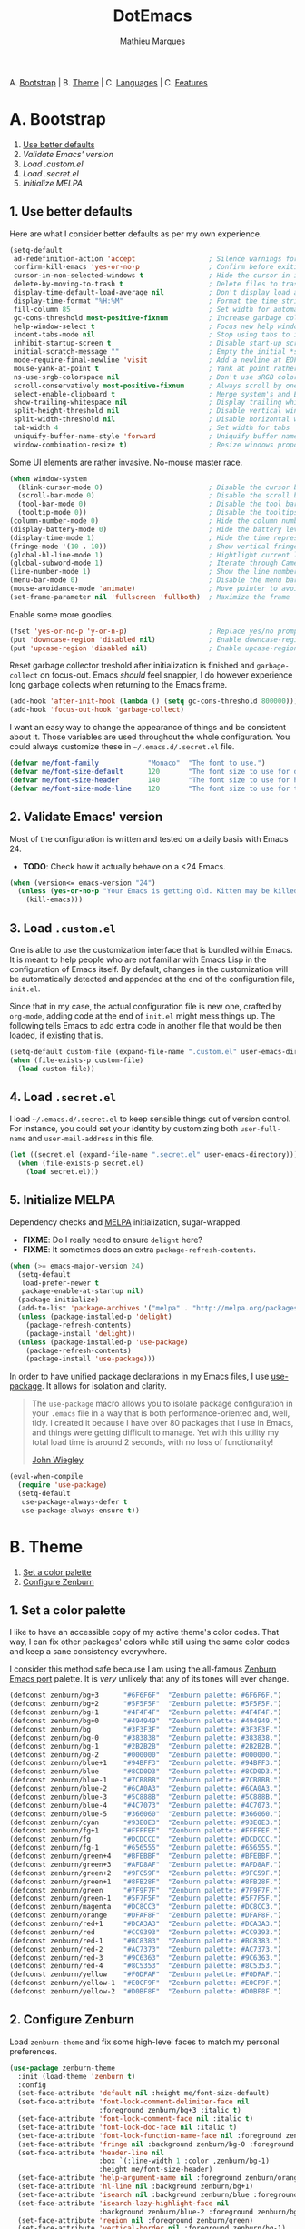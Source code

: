 #+TITLE: DotEmacs
#+AUTHOR: Mathieu Marques

A. [[#a-bootstrap][Bootstrap]] |
B. [[#b-theme][Theme]] |
C. [[#c-languages][Languages]] |
C. [[#d-features][Features]]

* A. Bootstrap

1. [[#1-use-better-defaults][Use better defaults]]
2. [[2#-validate-emacs-version][Validate Emacs' version]]
3. [[3#-load-customel][Load .custom.el]]
4. [[4#-load-secretel][Load .secret.el]]
5. [[5#-initialize-melpa][Initialize MELPA]]

** 1. Use better defaults

Here are what I consider better defaults as per my own experience.

#+BEGIN_SRC emacs-lisp
(setq-default
 ad-redefinition-action 'accept                  ; Silence warnings for redefinition
 confirm-kill-emacs 'yes-or-no-p                 ; Confirm before exiting Emacs
 cursor-in-non-selected-windows t                ; Hide the cursor in inactive windows
 delete-by-moving-to-trash t                     ; Delete files to trash
 display-time-default-load-average nil           ; Don't display load average
 display-time-format "%H:%M"                     ; Format the time string
 fill-column 85                                  ; Set width for automatic line breaking
 gc-cons-threshold most-positive-fixnum          ; Increase garbage collector treshold
 help-window-select t                            ; Focus new help windows when opened
 indent-tabs-mode nil                            ; Stop using tabs to indent
 inhibit-startup-screen t                        ; Disable start-up screen
 initial-scratch-message ""                      ; Empty the initial *scratch* buffer
 mode-require-final-newline 'visit               ; Add a newline at EOF on visit
 mouse-yank-at-point t                           ; Yank at point rather than cursor
 ns-use-srgb-colorspace nil                      ; Don't use sRGB colors
 scroll-conservatively most-positive-fixnum      ; Always scroll by one line
 select-enable-clipboard t                       ; Merge system's and Emacs' clipboard
 show-trailing-whitespace nil                    ; Display trailing whitespaces
 split-height-threshold nil                      ; Disable vertical window splitting
 split-width-threshold nil                       ; Disable horizontal window splitting
 tab-width 4                                     ; Set width for tabs
 uniquify-buffer-name-style 'forward             ; Uniquify buffer names
 window-combination-resize t)                    ; Resize windows proportionally
#+END_SRC

Some UI elements are rather invasive. No-mouse master race.

#+BEGIN_SRC emacs-lisp
(when window-system
  (blink-cursor-mode 0)                          ; Disable the cursor blinking
  (scroll-bar-mode 0)                            ; Disable the scroll bar
  (tool-bar-mode 0)                              ; Disable the tool bar
  (tooltip-mode 0))                              ; Disable the tooltips
(column-number-mode 0)                           ; Hide the column number
(display-battery-mode 0)                         ; Hide the battery level
(display-time-mode 1)                            ; Hide the time representation
(fringe-mode '(10 . 10))                         ; Show vertical fringes
(global-hl-line-mode 1)                          ; Hightlight current line
(global-subword-mode 1)                          ; Iterate through CamelCase words
(line-number-mode 1)                             ; Show the line number
(menu-bar-mode 0)                                ; Disable the menu bar
(mouse-avoidance-mode 'animate)                  ; Move pointer to avoid collision with point
(set-frame-parameter nil 'fullscreen 'fullboth)  ; Maximize the frame
#+END_SRC

Enable some more goodies.

#+BEGIN_SRC emacs-lisp
(fset 'yes-or-no-p 'y-or-n-p)                    ; Replace yes/no prompts with y/n
(put 'downcase-region 'disabled nil)             ; Enable downcase-region
(put 'upcase-region 'disabled nil)               ; Enable upcase-region
#+END_SRC

Reset garbage collector treshold after initialization is finished and
=garbage-collect= on focus-out. Emacs /should/ feel snappier, I do however
experience long garbage collects when returning to the Emacs frame.

#+BEGIN_SRC emacs-lisp
(add-hook 'after-init-hook (lambda () (setq gc-cons-threshold 800000)))
(add-hook 'focus-out-hook 'garbage-collect)
#+END_SRC

I want an easy way to change the appearance of things and be consistent about
it. Those variables are used throughout the whole configuration. You could always
customize these in =~/.emacs.d/.secret.el= file.

#+BEGIN_SRC emacs-lisp
(defvar me/font-family            "Monaco"  "The font to use.")
(defvar me/font-size-default      120       "The font size to use for default text.")
(defvar me/font-size-header       140       "The font size to use for headers.")
(defvar me/font-size-mode-line    120       "The font size to use for the mode line.")
#+END_SRC

** 2. Validate Emacs' version

Most of the configuration is written and tested on a daily basis with Emacs 24.

- *TODO*: Check how it actually behave on a <24 Emacs.

#+BEGIN_SRC emacs-lisp
(when (version<= emacs-version "24")
  (unless (yes-or-no-p "Your Emacs is getting old. Kitten may be killed, continue? ")
    (kill-emacs)))
#+END_SRC

** 3. Load =.custom.el=

One is able to use the customization interface that is bundled within Emacs. It is
meant to help people who are not familiar with Emacs Lisp in the configuration of
Emacs itself. By default, changes in the customization will be automatically detected
and appended at the end of the configuration file, =init.el=.

Since that in my case, the actual configuration file is new one, crafted by
=org-mode=, adding code at the end of =init.el= might mess things up. The following
tells Emacs to add extra code in another file that would be then loaded, if existing
that is.

#+BEGIN_SRC emacs-lisp
(setq-default custom-file (expand-file-name ".custom.el" user-emacs-directory))
(when (file-exists-p custom-file)
  (load custom-file))
#+END_SRC

** 4. Load =.secret.el=

I load =~/.emacs.d/.secret.el= to keep sensible things out of version control. For
instance, you could set your identity by customizing both =user-full-name= and
=user-mail-address= in this file.

#+BEGIN_SRC emacs-lisp
(let ((secret.el (expand-file-name ".secret.el" user-emacs-directory)))
  (when (file-exists-p secret.el)
    (load secret.el)))
#+END_SRC

** 5. Initialize MELPA

Dependency checks and [[https://melpa.org][MELPA]] initialization, sugar-wrapped.

- *FIXME*: Do I really need to ensure =delight= here?
- *FIXME*: It sometimes does an extra =package-refresh-contents=.

#+BEGIN_SRC emacs-lisp
(when (>= emacs-major-version 24)
  (setq-default
   load-prefer-newer t
   package-enable-at-startup nil)
  (package-initialize)
  (add-to-list 'package-archives '("melpa" . "http://melpa.org/packages/") t)
  (unless (package-installed-p 'delight)
    (package-refresh-contents)
    (package-install 'delight))
  (unless (package-installed-p 'use-package)
    (package-refresh-contents)
    (package-install 'use-package)))
#+END_SRC

In order to have unified package declarations in my Emacs files, I use
[[https://github.com/jwiegley/use-package][use-package]]. It allows for isolation and
clarity.

#+BEGIN_QUOTE
The =use-package= macro allows you to isolate package configuration in your =.emacs=
file in a way that is both performance-oriented and, well, tidy. I created it because
I have over 80 packages that I use in Emacs, and things were getting difficult to
manage. Yet with this utility my total load time is around 2 seconds, with no loss of
functionality!

[[https://github.com/jwiegley/use-package][John Wiegley]]
#+END_QUOTE

#+BEGIN_SRC emacs-lisp
(eval-when-compile
  (require 'use-package)
  (setq-default
   use-package-always-defer t
   use-package-always-ensure t))
#+END_SRC

* B. Theme

1. [[#1-set-a-color-palette][Set a color palette]]
2. [[#2-configure-zenburn][Configure Zenburn]]

** 1. Set a color palette

I like to have an accessible copy of my active theme's color codes. That way, I can
fix other packages' colors while still using the same color codes and keep a sane
consistency everywhere.

I consider this method safe because I am using the all-famous
[[https://github.com/bbatsov/zenburn-emacs][Zenburn Emacs port]] palette. It is
/very/ unlikely that any of its tones will ever change.

#+BEGIN_SRC emacs-lisp
(defconst zenburn/bg+3      "#6F6F6F"  "Zenburn palette: #6F6F6F.")
(defconst zenburn/bg+2      "#5F5F5F"  "Zenburn palette: #5F5F5F.")
(defconst zenburn/bg+1      "#4F4F4F"  "Zenburn palette: #4F4F4F.")
(defconst zenburn/bg+0      "#494949"  "Zenburn palette: #494949.")
(defconst zenburn/bg        "#3F3F3F"  "Zenburn palette: #3F3F3F.")
(defconst zenburn/bg-0      "#383838"  "Zenburn palette: #383838.")
(defconst zenburn/bg-1      "#2B2B2B"  "Zenburn palette: #2B2B2B.")
(defconst zenburn/bg-2      "#000000"  "Zenburn palette: #000000.")
(defconst zenburn/blue+1    "#94BFF3"  "Zenburn palette: #94BFF3.")
(defconst zenburn/blue      "#8CD0D3"  "Zenburn palette: #8CD0D3.")
(defconst zenburn/blue-1    "#7CB8BB"  "Zenburn palette: #7CB8BB.")
(defconst zenburn/blue-2    "#6CA0A3"  "Zenburn palette: #6CA0A3.")
(defconst zenburn/blue-3    "#5C888B"  "Zenburn palette: #5C888B.")
(defconst zenburn/blue-4    "#4C7073"  "Zenburn palette: #4C7073.")
(defconst zenburn/blue-5    "#366060"  "Zenburn palette: #366060.")
(defconst zenburn/cyan      "#93E0E3"  "Zenburn palette: #93E0E3.")
(defconst zenburn/fg+1      "#FFFFEF"  "Zenburn palette: #FFFFEF.")
(defconst zenburn/fg        "#DCDCCC"  "Zenburn palette: #DCDCCC.")
(defconst zenburn/fg-1      "#656555"  "Zenburn palette: #656555.")
(defconst zenburn/green+4   "#BFEBBF"  "Zenburn palette: #BFEBBF.")
(defconst zenburn/green+3   "#AFD8AF"  "Zenburn palette: #AFD8AF.")
(defconst zenburn/green+2   "#9FC59F"  "Zenburn palette: #9FC59F.")
(defconst zenburn/green+1   "#8FB28F"  "Zenburn palette: #8FB28F.")
(defconst zenburn/green     "#7F9F7F"  "Zenburn palette: #7F9F7F.")
(defconst zenburn/green-1   "#5F7F5F"  "Zenburn palette: #5F7F5F.")
(defconst zenburn/magenta   "#DC8CC3"  "Zenburn palette: #DC8CC3.")
(defconst zenburn/orange    "#DFAF8F"  "Zenburn palette: #DFAF8F.")
(defconst zenburn/red+1     "#DCA3A3"  "Zenburn palette: #DCA3A3.")
(defconst zenburn/red       "#CC9393"  "Zenburn palette: #CC9393.")
(defconst zenburn/red-1     "#BC8383"  "Zenburn palette: #BC8383.")
(defconst zenburn/red-2     "#AC7373"  "Zenburn palette: #AC7373.")
(defconst zenburn/red-3     "#9C6363"  "Zenburn palette: #9C6363.")
(defconst zenburn/red-4     "#8C5353"  "Zenburn palette: #8C5353.")
(defconst zenburn/yellow    "#F0DFAF"  "Zenburn palette: #F0DFAF.")
(defconst zenburn/yellow-1  "#E0CF9F"  "Zenburn palette: #E0CF9F.")
(defconst zenburn/yellow-2  "#D0BF8F"  "Zenburn palette: #D0BF8F.")
#+END_SRC

** 2. Configure Zenburn

Load =zenburn-theme= and fix some high-level faces to match my personal preferences.

#+BEGIN_SRC emacs-lisp
(use-package zenburn-theme
  :init (load-theme 'zenburn t)
  :config
  (set-face-attribute 'default nil :height me/font-size-default)
  (set-face-attribute 'font-lock-comment-delimiter-face nil
                      :foreground zenburn/bg+3 :italic t)
  (set-face-attribute 'font-lock-comment-face nil :italic t)
  (set-face-attribute 'font-lock-doc-face nil :italic t)
  (set-face-attribute 'font-lock-function-name-face nil :foreground zenburn/blue)
  (set-face-attribute 'fringe nil :background zenburn/bg-0 :foreground zenburn/bg+3)
  (set-face-attribute 'header-line nil
                      :box `(:line-width 1 :color ,zenburn/bg-1)
                      :height me/font-size-header)
  (set-face-attribute 'help-argument-name nil :foreground zenburn/orange)
  (set-face-attribute 'hl-line nil :background zenburn/bg+1)
  (set-face-attribute 'isearch nil :background zenburn/blue :foreground zenburn/bg)
  (set-face-attribute 'isearch-lazy-highlight-face nil
                      :background zenburn/blue-2 :foreground zenburn/bg)
  (set-face-attribute 'region nil :foreground zenburn/green)
  (set-face-attribute 'vertical-border nil :foreground zenburn/bg-1)
  (when (member me/font-family (font-family-list))
    (set-face-attribute 'default nil :font me/font-family)))
#+END_SRC

* C. Languages

1. [[#1-css][CSS]]
2. [[#2-docker][Docker]]
3. [[#3-html][HTML]]
4. [[#4-javascript][JavaScript]]
5. [[#5-lisp][Lisp]]
6. [[#6-markdown][Markdown]]
7. [[#7-org][Org]]
8. [[#8-python][Python]]
9. [[#9-yaml][YAML]]

#+BEGIN_QUOTE
As pedantic as I like to be, some packages have a =use-package= clause for nothing
but the customization of its lighter.
#+END_QUOTE

- *TODO*: Add a list of all custom shortcuts.
- *TODO*: Replace all old defadvice's.

** 1. CSS

#+BEGIN_SRC emacs-lisp
(use-package css-mode
  :delight css-mode "CSS"
  :config (setq-default css-indent-offset 2))

(use-package scss-mode
  :delight scss-mode "SCSS"
  :mode ("\\.css\\'" "\\.sass\\'" "\\.scss\\'")
  :init
  (add-hook 'scss-mode-hook
            (lambda ()
              (setq-local comment-end "")
              (setq-local comment-start "//")))
  :config (setq-default scss-compile-at-save nil))
#+END_SRC

** 2. Docker

#+BEGIN_SRC emacs-lisp
(use-package dockerfile-mode
  :delight dockerfile-mode "Dockerfile"
  :mode "Dockerfile\\'")
#+END_SRC

** 3. HTML

HTML mode is defined in =sgml-mode.el=.

#+BEGIN_SRC emacs-lisp
(use-package sgml-mode
  :ensure nil
  :delight html-mode "HTML"
  :config (setq-default sgml-basic-offset 2))
#+END_SRC

** 4. JavaScript

Tern is a code-analysis engine for JavaScript. I use it to check syntax and grammar
in my JavaScript code. With an auto-complete frontend, it can also provide candidates
for variables and properties.

- *FIXME*: Indent level is broken
           (https://github.com/joshwnj/json-mode/issues/32).

#+BEGIN_SRC emacs-lisp
(use-package js
  :delight js-mode "JavaScript"
  :config (setq-default js-indent-level 2))

(use-package json-mode
  :delight json-mode "JSON"
  :mode ("\\.jshintrc\\'" "\\.json\\'")
  :config
  (add-hook 'json-mode-hook (lambda () (setq-local js-indent-level 2))))

(use-package tern
  :config (add-hook 'js-mode-hook 'tern-mode))
#+END_SRC

** 5. Lisp

#+BEGIN_SRC emacs-lisp
(use-package lisp-mode
  :ensure nil
  :delight lisp-mode "Lisp"
  :config
  (delight
   '((emacs-lisp-mode "Emacs Lisp")
     (lisp-interaction-mode "Lisp Interaction"))))
#+END_SRC

** 6. Markdown

#+BEGIN_SRC emacs-lisp
(use-package markdown-mode
  :delight markdown-mode "Markdown"
  :mode
  ("INSTALL\\'"
   "CONTRIBUTORS\\'"
   "LICENSE\\'"
   "README\\'"
   "\\.markdown\\'"
   "\\.md\\'")
  :init (add-hook 'markdown-mode-hook 'turn-on-auto-fill)
  :config
  (unbind-key "M-<down>" markdown-mode-map)
  (unbind-key "M-<up>" markdown-mode-map)
  (setq-default markdown-asymmetric-header t))
#+END_SRC

** 7. Org

This very file is organized with =org-mode=. I am definitely not a power user of Org,
but I'm getting there. :-)

#+BEGIN_QUOTE
Org mode is for keeping notes, maintaining TODO lists, planning projects, and
authoring documents with a fast and effective plain-text system.

[[http://orgmode.org/][Carsten Dominik]]
#+END_QUOTE

- *FIXME*: Fix =hl-line= in source blocks.
- *TODO*: Enable whitespace-mode in edit mode.

#+BEGIN_SRC emacs-lisp
(use-package org
  :delight org-mode "Org"

  :bind (:map org-mode-map ("<M-return>" . org-insert-heading-after-current))

  :init (add-hook 'org-mode-hook 'turn-on-auto-fill)

  :config
  (setq-default
   org-descriptive-links nil
   org-edit-src-content-indentation 0
   org-src-fontify-natively t
   org-src-window-setup 'current-window
   org-support-shift-select 'always
   org-startup-folded nil
   org-startup-truncated nil)
  (set-face-attribute 'org-block-background nil :background zenburn/bg+0)
  (set-face-attribute 'org-block-begin-line nil :background 'unspecified)
  (set-face-attribute 'org-block-end-line nil :background 'unspecified)
  (unbind-key "C-a" org-mode-map)
  (unbind-key "C-c C-w" org-mode-map)
  (unbind-key "C-e" org-mode-map)
  (unbind-key "<C-return>" org-mode-map)
  (unbind-key "<C-S-down>" org-mode-map)
  (unbind-key "<C-S-up>" org-mode-map))
#+END_SRC

** 8. Python

#+BEGIN_SRC emacs-lisp
(use-package python
  :delight python-mode "Python"
  :config
  (setq-default
   python-shell-interpreter "ipython"
   python-shell-interpreter-args "--colors=Linux --profile=default"
   python-shell-prompt-output-regexp "Out\\[[0-9]+\\]: "
   python-shell-prompt-regexp "In \\[[0-9]+\\]: "
   python-shell-completion-setup-code
   "from IPython.core.completerlib import module_completion"
   python-shell-completion-module-string-code
   "';'.join(module_completion('''%s'''))\n"
   python-shell-completion-string-code
   "';'.join(get_ipython().Completer.all_completions('''%s'''))\n"))

(use-package pip-requirements
  :delight pip-requirements-mode "PyPA Requirements"
  :config
  (add-hook 'pip-requirements-mode-hook
            (lambda () (setq-local completion-ignore-case t))))
#+END_SRC

** 9. YAML

#+BEGIN_SRC emacs-lisp
(use-package yaml-mode
  :delight yaml-mode "YAML"
  :mode "\\.yml\\'")
#+END_SRC

* D. Features

1. [[#1-auto-completion][Auto-Completion]]
2. [[#2-comments][Comments]]
3. [[#3-customization-menus][Customization Menus]]
4. [[#4-diff][Diff]]
5. [[#5-dired][Dired]]
6. [[#6-expand][Expand]]
7. [[#7-exwm][EXWM]]
8. [[#8-git][Git]]
9. [[#9-helm][Helm]]
10. [[#10-helm-plugins][Helm Plugins]]
11. [[#11-hydra][Hydra]]
12. [[#12-linters][Linters]]
13. [[#13-mode-line][Mode-Line]]
14. [[#14-navigation][Navigation]]
15. [[#15-os-related][OS-Related]]
16. [[#16-parentheses][Parentheses]]
17. [[#17-point][Point]]
18. [[#18-projectile][Projectile]]
19. [[#19-quality-of-life][Quality of Life]]
20. [[#20-slack][Slack]]
21. [[#21-whitespaces][Whitespaces]]
22. [[#22-web-browsing][Web Browsing]]
23. [[#23-windows][Windows]]

** 1. Auto-Completion

Auto-completion at point. Display a small pop-in containing the candidates.

#+BEGIN_QUOTE
Company is a text completion framework for Emacs. The name stands for "complete
anything". It uses pluggable back-ends and front-ends to retrieve and display
completion candidates.

[[http://company-mode.github.io/][Dmitry Gutov]]
#+END_QUOTE

#+BEGIN_SRC emacs-lisp
(use-package company
  :init (global-company-mode)
  :config
  (setq-default
   company-idle-delay .2
   company-minimum-prefix-length 1
   company-tooltip-align-annotations t))

(use-package company-dabbrev
  :ensure nil
  :config (setq-default company-dabbrev-downcase nil))

(use-package company-tern
  :init (add-to-list 'company-backends 'company-tern)
  :config
  (setq-default
   company-tern-meta-as-single-line t
   company-tern-property-marker " *"))
#+END_SRC

** 2. Comments

#+BEGIN_SRC emacs-lisp
(use-package newcomment
  :ensure nil
  :bind ("<M-return>" . comment-indent-new-line)
  :config
  (setq-default
   comment-auto-fill-only-comments t
   comment-multi-line t))
#+END_SRC

** 3. Customization Menus

This merely changes face attributes. It also /Zenburn/ customization buffers a little
more.

- *TODO*: Open a pull request over
  [[https://github.com/bbatsov/zenburn-emacs][zenburn-emacs]].

#+BEGIN_SRC emacs-lisp
(use-package cus-edit
  :ensure nil
  :config
  (set-face-attribute 'custom-group-tag nil
                      :foreground zenburn/yellow :height me/font-size-header)
  (set-face-attribute 'custom-state nil :foreground zenburn/green+4)
  (set-face-attribute 'custom-variable-tag nil :foreground zenburn/blue)
  (when (member me/font-family (font-family-list))
    (set-face-attribute 'custom-group-tag nil :font me/font-family)))
#+END_SRC

** 4. Diff

Ediff is a visual interface to Unix =diff=.

#+BEGIN_SRC emacs-lisp
(use-package ediff-util
  :ensure nil
  :preface
  (defun me/setup-ediff-map ()
    (ediff-setup-keymap)
    (define-key ediff-mode-map (kbd "<down>") #'ediff-next-difference)
    (define-key ediff-mode-map (kbd "<up>") #'ediff-previous-difference))
  :init (add-hook 'ediff-mode-hook #'me/setup-ediff-map))

(use-package ediff-wind
  :ensure nil
  :config
  (setq-default
   ediff-split-window-function #'split-window-horizontally
   ediff-window-setup-function #'ediff-setup-windows-plain))
#+END_SRC

** 5. Dired

Configure Dired buffers. Amongst many other things, Emacs is also a file explorer.

- *TODO*: Use the new syntax for advices.

#+BEGIN_SRC emacs-lisp
(use-package dired
  :ensure nil
  :delight dired-mode "Dired"

  :config

  (defadvice dired-readin (after dired-after-updating-hook first () activate)
    "Sort dired listings with directories first before adding marks."
    (save-excursion
      (let (buffer-read-only)
        (forward-line 2) ;; beyond dir. header
        (sort-regexp-fields t "^.*$" "[ ]*." (point) (point-max)))
      (set-buffer-modified-p nil)))

  (setq-default
   dired-auto-revert-buffer t
   dired-listing-switches "-alh"
   dired-ls-F-marks-symlinks nil
   dired-recursive-copies 'always))

(use-package dired-x
  :ensure nil
  :preface
  (defun me/dired-revert-after-command (command &optional output error)
    (revert-buffer))
  :config
  (advice-add 'dired-smart-shell-command :after #'me/dired-revert-after-command))
#+END_SRC

** 6. Expand

HippieExpand manages expansions a la [[http://emmet.io/][Emmet]]. So I've gathered
all features that look anywhere close to this behavior for it to handle under the
same bind, that is =<C-return>=. Basically it's an expand DWIM.

#+BEGIN_SRC emacs-lisp
(use-package emmet-mode
  :init
  (add-hook 'css-mode-hook 'emmet-mode)
  (add-hook 'sgml-mode-hook 'emmet-mode)
  :config
  (setq-default emmet-move-cursor-between-quote t)
  (unbind-key "<C-return>" emmet-mode-keymap)
  (unbind-key "C-M-<left>" emmet-mode-keymap)
  (unbind-key "C-M-<right>" emmet-mode-keymap))

(use-package hippie-exp
  :ensure nil
  :preface
  (defun me/emmet-try-expand-line (args)
    "Try `emmet-expand-line' if `emmet-mode' is active. Else, does nothing."
     (interactive "P")
     (when emmet-mode (emmet-expand-line args)))
  :bind ("<C-return>" . hippie-expand)
  :config
  (setq-default
   hippie-expand-try-functions-list '(yas-hippie-try-expand me/emmet-try-expand-line)
   hippie-expand-verbose nil))

(use-package yasnippet
  :init
  (add-hook 'emacs-lisp-mode-hook 'yas-minor-mode)
  (add-hook 'js-mode-hook 'yas-minor-mode)
  (add-hook 'org-mode-hook 'yas-minor-mode)
  (add-hook 'python-mode-hook 'yas-minor-mode)
  (add-hook 'sgml-mode-hook 'yas-minor-mode)
  :config
  (setq-default yas-snippet-dirs '("~/.emacs.d/snippets"))
  (yas-reload-all)
  (unbind-key "TAB" yas-minor-mode-map)
  (unbind-key "<tab>" yas-minor-mode-map))
#+END_SRC

** 7. EXWM

#+BEGIN_QUOTE
EXWM (Emacs X Window Manager) is a full-featured tiling X window manager for Emacs
built on top of [[https://github.com/ch11ng/xelb][XELB]]. It features:

- Fully keyboard-driven operations
- Hybrid layout modes (tiling & stacking)
- Dynamic workspace support
- ICCCM/EWMH compliance
- (Optional) RandR (multi-monitor) support
- (Optional) Built-in compositing manager
- (Optional) Built-in system tray
#+END_QUOTE

#+BEGIN_SRC emacs-lisp
;; (use-package exwm
;;   :config
;;   (require 'exwm-config)
;;   (exwm-config-default))
#+END_SRC

** 8. Git

Magit provide Git facilities directly from within Emacs.

#+BEGIN_QUOTE
Magit is an interface to the version control system [[https://git-scm.com/][Git]],
implemented as an [[https://www.gnu.org/software/emacs][Emacs]] package. Magit
aspires to be a complete Git porcelain. While we cannot (yet) claim that Magit wraps
and improves upon each and every Git command, it is complete enough to allow even
experienced Git users to perform almost all of their daily version control tasks
directly from within Emacs. While many fine Git clients exist, only Magit and Git
itself deserve to be called porcelains. [[https://magit.vc/about.html][(more)]]

[[https://github.com/magit/magit][Jonas Bernoulli]]
#+END_QUOTE

- *TODO*: Make a hydra.

#+BEGIN_SRC emacs-lisp
(use-package magit

  :bind
  (("C-c g b" . magit-blame)
   ("C-c g s" . magit-status))

  :config

  (defun me/magit-display-buffer-function (buffer)
    "Render some magit modes in the currently selected buffer."
    (display-buffer
     buffer
     (cond ((and (derived-mode-p 'magit-mode)
                 (eq (with-current-buffer buffer major-mode) 'magit-status-mode))
            nil)
           ((memq (with-current-buffer buffer major-mode)
                  '(magit-process-mode
                    magit-revision-mode
                    magit-diff-mode
                    magit-stash-mode))
            nil)
           (t '(display-buffer-same-window)))))

  ;; Use better defaults
  (setq-default
   magit-display-buffer-function 'me/magit-display-buffer-function
   magit-diff-highlight-hunk-body nil
   magit-popup-display-buffer-action '((display-buffer-same-window))
   magit-refs-show-commit-count (quote all)
   magit-section-show-child-count t
   magit-set-upstream-on-push 'askifnotset)

  ;; Customize lighters
  (delight
   '((magit-diff-mode "Magit Diff")
     (magit-log-mode "Magit Log")
     (magit-popup-mode "Magit Popup")
     (magit-status-mode "Magit Status")))

  ;; Customize faces
  (set-face-attribute 'magit-diff-added nil
                      :background zenburn/bg+0 :foreground zenburn/green+3)
  (set-face-attribute 'magit-diff-context nil :background zenburn/bg+0)
  (set-face-attribute 'magit-diff-file-heading-highlight nil :background 'unspecified)
  (set-face-attribute 'magit-diff-hunk-heading nil :background zenburn/bg+2)
  (set-face-attribute 'magit-diff-hunk-heading-highlight nil :background zenburn/bg+2)
  (set-face-attribute 'magit-diff-removed nil
                      :background zenburn/bg+0 :foreground zenburn/red)
  (set-face-attribute 'magit-popup-heading nil :height me/font-size-header)
  (set-face-attribute 'magit-section-heading nil :height me/font-size-header)
  (set-face-attribute 'magit-section-highlight nil :background 'unspecified))

(use-package gitattributes-mode :delight gitattributes-mode "Git Attributes")
(use-package gitconfig-mode :delight gitconfig-mode "Git Config")
(use-package gitignore-mode :delight gitignore-mode "Git Ignore")
#+END_SRC

** 9. Helm

Helm is a beast. Although heavily, it replaces =ido-mode= in many ways.

#+BEGIN_QUOTE
=Helm= is an Emacs framework for incremental completions and narrowing selections. It
helps to rapidly complete file names, buffer names, or any other Emacs interactions
requiring selecting an item from a list of possible choices.

Helm is a fork of =anything.el=, which was originally written by Tamas Patrovic and
can be considered to be its successor. =Helm= cleans the legacy code that is leaner,
modular, and unchained from constraints of backward compatibility.

[[https://github.com/emacs-helm/helm][Bozhidar Batsov]]
#+END_QUOTE

- *TODO*: Make helm-list-faces-display.
- *TODO*: Fix the mode-line for Helm buffers.
- *TODO*: Add a flashing effect with Helm actions
          =(progn (require 'pulse) (pulse-momentary-highlight-one-line (point))=.

#+BEGIN_SRC emacs-lisp
(use-package helm
  :defer 1
  :config
  (setq-default
   helm-always-two-windows t
   helm-display-header-line nil
   helm-split-window-default-side 'left)
  (helm-mode 1)
  (set-face-attribute 'helm-match nil :foreground zenburn/green+2 :weight 'normal)
  (set-face-attribute 'helm-prefarg nil :foreground zenburn/red)
  (set-face-attribute 'helm-source-header nil
                      :box nil :background 'unspecified :height me/font-size-header))
#+END_SRC

Helm sub-modules can be customized separately. Many basic Emacs commands have their
Helm equivalents.

#+BEGIN_SRC emacs-lisp
(use-package helm-buffers
  :ensure nil
  :after helm
  :config
  (setq-default helm-buffers-fuzzy-matching t)
  (set-face-attribute 'helm-buffer-directory nil
                      :background 'unspecified :foreground zenburn/blue)
  (set-face-attribute 'helm-buffer-size nil :foreground zenburn/bg+3))

(use-package helm-color
  :ensure nil
  :after helm)

(use-package helm-command
  :ensure nil
  :after helm
  :bind ([remap execute-extended-command] . helm-M-x)
  :config
  (setq-default helm-M-x-fuzzy-match t)
  (set-face-attribute 'helm-M-x-key nil :foreground zenburn/orange :underline nil))

(use-package helm-files
  :ensure nil
  :after helm
  :bind (:map helm-find-files-map ("C-s" . helm-ff-run-grep-ag))
  :config
  (set-face-attribute 'helm-ff-dotted-directory nil :background 'unspecified))

(use-package helm-grep
  :ensure nil
  :after helm
  :config (set-face-attribute 'helm-grep-lineno nil :foreground zenburn/yellow-2))

(use-package helm-misc
  :ensure nil
  :after helm
  :bind ([remap switch-to-buffer] . helm-buffers-list))

(use-package helm-mode
  :ensure nil
  :after helm
  :config
  (setq-default
   helm-completion-in-region-fuzzy-match t
   helm-mode-fuzzy-match t))

(use-package helm-net
  :ensure nil
  :after helm
  :config (setq-default helm-net-prefer-curl t))

(use-package helm-regexp
  :ensure nil
  :after helm
  :config (set-face-attribute 'helm-moccur-buffer nil :foreground zenburn/blue))
#+END_SRC

** 10. Helm Plugins

Fourth-party packages for Helm.

- *NOTE*: Does not respect =helm-split-window-default-side=
          (https://github.com/ShingoFukuyama/helm-css-scss/issues/7).
- *TODO*: Fix Zenburn palette
          (https://github.com/bbatsov/zenburn-emacs/issues/220).
- *TODO*: Add helm-swoop
          (https://github.com/ShingoFukuyama/helm-swoop).

#+BEGIN_SRC emacs-lisp
(use-package helm-ag
  :after helm
  :bind
  (:map helm-ag-map
        ("<left>" . backward-char)
        ("<right>" . forward-char))
  :config (setq-default helm-ag-show-status-function nil))

(use-package helm-css-scss
  :after helm
  :config (setq-default helm-css-scss-split-direction 'split-window-horizontally))

(use-package helm-descbinds
  :after helm
  :bind ([remap describe-key] . helm-descbinds)
  :config (setq-default helm-descbinds-window-style 'split-window))

(use-package helm-describe-modes
  :after helm
  :bind ([remap describe-mode] . helm-describe-modes))

(use-package helm-flycheck
  :after helm)

(use-package helm-projectile
  :after helm
  :config (helm-projectile-toggle 1))
#+END_SRC

** 11. Hydra

Hydra allows me to group binds together. It also shows a list of all implemented
commands in the eho area.

#+BEGIN_QUOTE
Once you summon the Hydra through the prefixed binding (the body + any one head), all
heads can be called in succession with only a short extension.

The Hydra is vanquished once Hercules, any binding that isn't the Hydra's head,
arrives. Note that Hercules, besides vanquishing the Hydra, will still serve his
original purpose, calling his proper command. This makes the Hydra very seamless,
it's like a minor mode that disables itself auto-magically.

[[https://github.com/abo-abo/hydra][Oleh Krehel]]
#+END_QUOTE

- *TODO*: Prefix own functions.

#+BEGIN_SRC emacs-lisp
(use-package hydra
  :bind
  ("C-c d" . hydra-dates/body)
  ("C-c f" . hydra-flycheck/body)
  ("C-c h" . hydra-helm/body)
  ("C-c o" . hydra-org/body)
  ("C-c p" . hydra-projectile/body)
  ("C-c s" . hydra-persp/body)
  ("C-c w" . hydra-window/body)
  :config (setq-default hydra-default-hint nil))
#+END_SRC

Group date-related commands.

#+BEGIN_SRC emacs-lisp
(defhydra hydra-dates (:color blue)
  "
^
^Dates^            ^Insert^           ^Insert with time^
^─────^────────────^──────^───────────^────────────────^─
[_q_] quit         [_d_] short        [_D_] short
^^                 [_i_] iso          [_I_] iso
^^                 [_l_] long
^^                 ^^                 ^^
"
  ("q" nil)
  ("d" me/date-short)
  ("D" me/date-short-with-time)
  ("i" me/date-iso)
  ("I" me/date-iso-with-time)
  ("l" me/date-long))
#+END_SRC

Group Flycheck commands.

#+BEGIN_SRC emacs-lisp
(defhydra hydra-flycheck (:color blue)
  "
^
^Flycheck^         ^Errors^           ^Checker^
^────────^─────────^──────^───────────^───────^──────────
[_q_] quit         [_c_] check        [_s_] select
[_v_] verify setup [_n_] next         [_d_] disable
[_m_] manual       [_p_] previous     [_?_] describe
^^                 ^^                 ^^
"
  ("q" nil)
  ("c" flycheck-buffer)
  ("d" flycheck-disable-checker)
  ("m" flycheck-manual)
  ("n" flycheck-next-error :color red)
  ("p" flycheck-previous-error :color red)
  ("s" flycheck-select-checker)
  ("v" flycheck-verify-setup)
  ("?" flycheck-describe-checker))
#+END_SRC

Group Helm commands.

#+BEGIN_SRC emacs-lisp
(defhydra hydra-helm (:color blue)
  "
^
^Helm^             ^Browse^           ^Do^
^────^─────────────^──────^───────────^──^───────────────
[_q_] quit         [_c_] colors       [_f_] flycheck
[_r_] resume helm  [_g_] google       [_s_] css-scss
^^                 [_h_] headings     ^^
^^                 [_i_] imenu        ^^
^^                 ^^                 ^^
"
  ("q" nil)
  ("c" helm-colors)
  ("f" helm-flycheck)
  ("g" helm-google-suggest)
  ("h" helm-org-in-buffer-headings)
  ("i" helm-imenu)
  ("r" helm-resume)
  ("s" helm-css-scss))
#+END_SRC

Group Org commands.

#+BEGIN_SRC emacs-lisp
(defhydra hydra-org (:color pink)
  "
^
^Org^              ^Links^            ^Outline^
^───^──────────────^─────^────────────^───────^──────────
[_q_] quit         [_i_] insert       [_a_] show all
^^                 [_n_] next         [_b_] backward
^^                 [_o_] open         [_f_] forward
^^                 [_p_] previous     [_v_] overview
^^                 [_s_] store        ^^
^^                 ^^                 ^^
"
  ("q" nil)
  ("a" show-all)
  ("b" org-backward-element)
  ("f" org-forward-element)
  ("i" org-insert-link)
  ("n" org-next-link)
  ("o" org-open-at-point)
  ("p" org-previous-link)
  ("s" org-store-link)
  ("v" org-overview))
#+END_SRC

Group Persp commands.

#+BEGIN_SRC emacs-lisp
(defhydra hydra-persp (:color blue)
  "
^
^Persp^            ^Buffers^          ^Perspectives^
^─────^────────────^───────^──────────^────────────^─────
[_q_] quit         [_a_] add current  [_c_] copy
^^                 [_A_] add          [_n_] next
^^                 [_b_] list         [_p_] previous
^^                 [_k_] kill current [_r_] rename
^^                 [_K_] kill         [_s_] switch
^^                 [_t_] temporary    [_w_] save
^^                 ^^                 ^^
"
  ("q" nil)
  ("a" (persp-add-buffer (current-buffer)))
  ("A" persp-add-buffer)
  ("b" persp-switch-to-buffer)
  ("c" persp-copy)
  ("k" (persp-remove-buffer (current-buffer)))
  ("K" persp-remove-buffer)
  ("n" persp-next :color red)
  ("p" persp-prev :color red)
  ("r" persp-rename)
  ("s" persp-frame-switch)
  ("t" persp-temporarily-display-buffer)
  ("w" (persp-save-state-to-file persp-auto-save-fname)))
#+END_SRC

Group Projectile commands.

#+BEGIN_SRC emacs-lisp
(defhydra hydra-projectile (:color blue)
  "
^
^Projectile^       ^Buffers^          ^Find^             ^Search^
^──────────^───────^───────^──────────^────^─────────────^──────^───────────
[_q_] quit         [_b_] list all     [_d_] directory    [_r_] replace
[_i_] reset cache  [_k_] kill all     [_D_] root         [_s_] ag
^^                 [_S_] save all     [_f_] file         ^^
^^                 ^^                 [_p_] project      ^^
^^                 ^^                 ^^                 ^^
"
  ("q" nil)
  ("b" helm-projectile-switch-to-buffer)
  ("d" helm-projectile-find-dir)
  ("D" projectile-dired)
  ("f" helm-projectile-find-file)
  ("i" projectile-invalidate-cache :color red)
  ("k" projectile-kill-buffers)
  ("p" helm-projectile-switch-project)
  ("r" projectile-replace)
  ("s" helm-projectile-ag)
  ("S" projectile-save-project-buffers :color red))
#+END_SRC

Group window-related commands.

#+BEGIN_SRC emacs-lisp
(defhydra hydra-window (:color blue)
  "
^
^Window^           ^Golden-Ratio^     ^Zoom^
^──────^───────────^────────────^─────^────^─────────────
[_q_] quit         [_2_] bi-split     [_-_] zoom out
^^                 [_3_] tri-split    [_+_] zoom in
^^                 ^^                 [_=_] reset
^^                 ^^                 ^^
"
  ("q" nil)
  ("-" text-scale-decrease :color red)
  ("+" text-scale-increase :color red)
  ("=" (text-scale-increase 0) :color red)
  ("2" (golden-ratio-adjust me/golden-ratio-adjust-factor-bi-split) :color red)
  ("3" (golden-ratio-adjust me/golden-ratio-adjust-factor-tri-split) :color red))
#+END_SRC

** 12. Linters

Flycheck lints warnings and errors directly within buffers. It can check a lot of
different syntaxes, as long as you make sure that Emacs has access to the binaries
(see [[./README.md][README.md]]).

#+BEGIN_SRC emacs-lisp
(use-package flycheck

  :init
  (add-hook 'emacs-lisp-mode-hook 'flycheck-mode)
  (add-hook 'js-mode-hook 'flycheck-mode)
  (add-hook 'python-mode-hook 'flycheck-mode)
  (add-hook 'scss-mode-hook 'flycheck-mode)

  :config
  (setq-default
   flycheck-check-syntax-automatically '(save mode-enabled)
   flycheck-disabled-checkers '(emacs-lisp-checkdoc)
   flycheck-display-errors-delay .3)
  (set-face-attribute 'flycheck-error nil :underline zenburn/red-1)
  (set-face-attribute 'flycheck-info nil :underline zenburn/blue+1)
  (set-face-attribute 'flycheck-warning nil :underline zenburn/orange)
  (set-face-attribute 'flycheck-fringe-error nil :foreground zenburn/red-1)
  (set-face-attribute 'flycheck-fringe-info nil :foreground zenburn/blue+1)
  (set-face-attribute 'flycheck-fringe-warning nil :foreground zenburn/orange))
#+END_SRC

** 13. Mode-Line

Here is how it looks:

/In an active window/

[[./screenshots/emacs.mode-line.active.png]]

/In an inactive window/

[[./screenshots/emacs.mode-line.inactive.png]]

/When inside of a Helm session/

[[./screenshots/emacs.mode-line.helm.png]]

/When using isearch/

[[./screenshots/emacs.mode-line.search.png]]

/With an active region/

[[./screenshots/emacs.mode-line.region.png]]

- Green means buffer is clean.
- Red means buffer is modified.
- Blue means buffer is read-only.
- Colored bullets represent =flycheck= critical, warning and informational errors.
- The segment next to the clock indicate the current perspective from =persp-mode=,
  red when the buffer doesn't belong to the current perspective.

Delight allows you to change modes --- both major and minor --- lighters. They are
the descriptive strings than you see appear within the =mode-line=.

To make it work with =spaceline= (which uses =powerline= internally), I need to allow
it to use the newly changed strings.

- *TODO*: Check whether =diminish= rename major mode lighters.
- *TODO*: Use the new syntax for advices.

#+BEGIN_SRC emacs-lisp
(use-package delight
  :config
  (defadvice powerline-major-mode (around delight-powerline-major-mode activate)
    (let ((inhibit-mode-name-delight nil)) ad-do-it))
  (defadvice powerline-minor-modes (around delight-powerline-minor-modes activate)
    (let ((inhibit-mode-name-delight nil)) ad-do-it)))
#+END_SRC

Spaceline, is a mode-line configuration framework. Like what =powerline= does but at
a shallower level. It's still very customizable nonetheless.

#+BEGIN_QUOTE
This is the package that provides [[http://spacemacs.org/][Spacemacs]] with its
famous mode-line theme. It has been extracted as an independent package for general
fun and profit.

[[https://github.com/TheBB/spaceline][Eivind Fonn]]
#+END_QUOTE

#+BEGIN_SRC emacs-lisp
(use-package spaceline :demand t)
(use-package spaceline-config
  :ensure nil
  :after spaceline

  :config

  ;; Configure the mode-line
  (setq-default
   mode-line-format '("%e" (:eval (spaceline-ml-main)))
   powerline-default-separator 'wave
   spaceline-display-default-perspective t
   powerline-height 20
   spaceline-highlight-face-func 'spaceline-highlight-face-modified
   spaceline-flycheck-bullet "• %s"
   spaceline-separator-dir-left '(left . left)
   spaceline-separator-dir-right '(right . right))
  (spaceline-helm-mode)

  ;; Build a segment for the version control branch
  (spaceline-define-segment me/version-control
    (when vc-mode
      (substring vc-mode (+ 2 (length (symbol-name (vc-backend buffer-file-name)))))))

  ;; Build a segment for helm-follow-mode
  (spaceline-define-segment me/helm-follow
    (when (and (bound-and-true-p helm-alive-p)
               spaceline--helm-current-source
               (eq 1 (cdr (assq 'follow spaceline--helm-current-source))))
      (propertize "" 'face 'success)))

  ;; Build a segment for persp-mode
  (spaceline-define-segment me/persp-name
    (when (and (bound-and-true-p persp-mode)
               (fboundp 'safe-persp-name)
               (fboundp 'get-frame-persp)
               (or (not (string= persp-nil-name (safe-persp-name (get-frame-persp))))
                   spaceline-display-default-perspective))
      (let ((name (safe-persp-name (get-frame-persp))))
        (propertize
         (if (file-directory-p name)
             (file-name-nondirectory (directory-file-name name))
           name)
         'face
         (let ((persp (get-current-persp)))
           (if persp
               (if (persp-contain-buffer-p (current-buffer) persp)
                   'persp-face-lighter-default 'persp-face-lighter-buffer-not-in-persp)
             'persp-face-lighter-nil-persp))))))

  ;; Build a segment for the active region
  (spaceline-define-segment me/selection-info
    (when mark-active
      (let* ((lines (count-lines (region-beginning) (min (1+ (region-end)) (point-max))))
             (chars (- (1+ (region-end)) (region-beginning)))
             (cols (1+ (abs (- (spaceline--column-number-at-pos (region-end))
                               (spaceline--column-number-at-pos (region-beginning))))))
             (rect (bound-and-true-p rectangle-mark-mode))
             (multi-line (> lines 1)))
        (cond
         (rect (format "%d × %d" (1- cols) lines))
         (multi-line (format "%d lines" (if (eq (current-column) 0) (1- lines) lines)))
         (t (format "%d chars" (1- chars)))))))

  ;; Build the mode-lines
  (spaceline-install
   `((major-mode :face highlight-face)
     ((remote-host buffer-id line) :separator ":")
     (anzu))
   `((me/selection-info)
     ((flycheck-error flycheck-warning flycheck-info) :when active)
     ((projectile-root me/version-control) :separator "  ")
     (me/persp-name)
     (global :face highlight-face)))
  (spaceline-install
   'helm
   '((helm-buffer-id :face spaceline-read-only)
     (helm-number)
     (me/helm-follow :fallback "")
     helm-prefix-argument)
   '((helm-help)
     (global :face spaceline-read-only)))

  ;; Customize the mode-line
  (set-face-attribute 'mode-line nil
                      :box `(:line-width 1 :color ,zenburn/bg-2)
                      :foreground zenburn/bg+3
                      :height me/font-size-mode-line)
  (set-face-attribute 'mode-line-inactive nil
                      :box `(:line-width 1 :color ,zenburn/bg-2)
                      :foreground zenburn/bg+3
                      :height me/font-size-mode-line)
  (set-face-attribute 'powerline-active2 nil :background zenburn/bg+2)
  (set-face-attribute 'powerline-inactive2 nil :background zenburn/bg+2)
  (set-face-attribute 'spaceline-flycheck-error nil :foreground zenburn/red)
  (set-face-attribute 'spaceline-flycheck-info nil :foreground zenburn/blue)
  (set-face-attribute 'spaceline-flycheck-warning nil :foreground zenburn/orange)
  (set-face-attribute 'spaceline-modified nil
                      :background zenburn/red :foreground zenburn/red-4)
  (set-face-attribute 'spaceline-read-only nil
                      :background zenburn/blue+1 :foreground zenburn/blue-5)
  (set-face-attribute 'spaceline-unmodified nil
                      :background zenburn/green :foreground zenburn/green+4))
#+END_SRC

** 14. Navigation

I disagree with Emacs' definition of paragraphs so I redefined the way it should jump
from one block to another.

- *FIXME*: Ignore invisible text.

#+BEGIN_SRC emacs-lisp
(global-set-key (kbd "<C-down>") 'me/goto-next-block)
(global-set-key (kbd "<C-up>") 'me/goto-previous-block)

(defun me/goto-next-block ()
  "Jump to next paragraph."
  (interactive "^")
  (skip-chars-forward "\n")
  (unless (search-forward-regexp "\n[[:blank:]]*\n" nil t)
    (goto-char (point-max)))
  (skip-chars-forward "\n"))

(defun me/goto-previous-block ()
  "Jump to previous paragraph."
  (interactive "^")
  (skip-chars-backward "\n")
  (unless (search-backward-regexp "\n[[:blank:]]*\n" nil t)
    (goto-char (point-min)))
  (skip-chars-forward "\n"))
#+END_SRC

Better search and replace features. Even though I prefer to use =multiple-cursors= to
replace text in difference places at once, =anzu= has a nice feedback on regexp
matches.

#+BEGIN_QUOTE
=anzu.el= is an Emacs port of [[https://github.com/osyo-manga/vim-anzu][anzu.vim]].
=anzu.el= provides a minor mode which displays /current match/ and /total matches/
information in the mode-line in various search modes.

[[https://github.com/syohex/emacs-anzu][Syohei Yoshida]]
#+END_QUOTE

/Regular replace/

[[./screencasts/emacs.anzu-replace.gif]]

/Regexp replace/

[[./screencasts/emacs.anzu-replace-regexp.gif]]

- *TODO*: Fix https://github.com/TheBB/spaceline/blob/master/README.org#anzu.

#+BEGIN_SRC emacs-lisp
(use-package anzu
  :defer 1
  :bind ([remap query-replace] . anzu-query-replace-regexp)
  :config
  (global-anzu-mode 1)
  (setq-default
   anzu-cons-mode-line-p nil
   anzu-replace-to-string-separator "  ")
  (set-face-attribute 'anzu-match-3 nil :background zenburn/red)
  (set-face-attribute 'anzu-replace-to nil :foreground zenburn/bg))
#+END_SRC

Isearch stands for /incremental search/. This means that search results are
highlighted while you are typing your query, incrementally. Since he who can do more
can do less, I've replaced default bindings with the regexp-equivalent commands.

#+BEGIN_SRC emacs-lisp
(setq-default isearch-allow-scroll t)
(global-set-key [remap isearch-backward] 'isearch-backward-regexp)
(global-set-key [remap isearch-forward] 'isearch-forward-regexp)
#+END_SRC

Bind commands to move around windows.

#+BEGIN_SRC emacs-lisp
(use-package windmove
  :ensure nil
  :bind
  (("C-M-<left>". windmove-left)
   ("C-M-<right>". windmove-right)
   ("C-M-<up>". windmove-up)
   ("C-M-<down>". windmove-down)))
#+END_SRC

** 15. OS-Related

Augment Emacs experience for OS X users.

#+BEGIN_SRC emacs-lisp
(when (eq system-type 'darwin)
  (setq-default
   exec-path (append exec-path '("/usr/local/bin"))  ; Add path to Homebrew binaries
   ns-command-modifier 'meta                         ; Map the Meta key to the `cmd' key
   ns-option-modifier nil))                          ; Disable the `alt' key
#+END_SRC

Initialize environment variables.

#+BEGIN_QUOTE
Ever find that a command works in your shell, but not in Emacs?

This happens a lot on OS X, where an Emacs instance started from the GUI inherits a
default set of environment variables.

This library works solves this problem by copying important environment variables
from the user's shell: it works by asking your shell to print out the variables of
interest, then copying them into the Emacs environment.

[[https://github.com/purcell/exec-path-from-shell][Steve Purcell]]
#+END_QUOTE

#+BEGIN_SRC emacs-lisp
(use-package exec-path-from-shell
  :init
  (when (memq window-system '(mac ns))
    (exec-path-from-shell-initialize)))
#+END_SRC

** 16. Parentheses

Highlight parenthese-like delimiters in a rainbow fashion. It ease the reading when
dealing with mismatched parentheses.

#+BEGIN_SRC emacs-lisp
(use-package rainbow-delimiters
  :init
  (add-hook 'prog-mode-hook #'rainbow-delimiters-mode)
  (add-hook 'scss-mode-hook #'rainbow-delimiters-mode))
#+END_SRC

I am still looking for the perfect parenthesis management setup as of today... No
package seem to please my person.

- *TODO*: Find a better parenthese management package.

#+BEGIN_SRC emacs-lisp
(use-package smartparens
  :bind
  (("M-<backspace>" . sp-unwrap-sexp)
   ("M-<left>" . sp-forward-barf-sexp)
   ("M-<right>" . sp-forward-slurp-sexp)
   ("M-S-<left>" . sp-backward-slurp-sexp)
   ("M-S-<right>" . sp-backward-barf-sexp))
  :init (require 'smartparens-config)
  :config
  (smartparens-global-mode 1)
  (sp-pair "{{" "}}")
  (sp-pair "[[" "]]"))
#+END_SRC

** 17. Point

Increase region by semantic units. It tries to be smart about it and adapt to the
structure of the current major mode.

#+BEGIN_SRC emacs-lisp
(use-package expand-region
  :bind ("C-=" . er/expand-region)
  :init (pending-delete-mode t))
#+END_SRC

Enable multiple cursors at once. Some witchcraft at work here.

#+BEGIN_SRC emacs-lisp
(use-package multiple-cursors
  :bind
  (("C-S-<mouse-1>" . mc/add-cursor-on-click)
   ("C-S-c C-S-a" . mc/vertical-align-with-space)
   ("C-S-c C-S-c" . mc/edit-lines)
   ("C-S-c C-S-l" . mc/insert-letters)
   ("C-S-c C-S-n" . mc/insert-numbers)
   ("C-'" . mc-hide-unmatched-lines-mode))
  :init
  (setq-default
   mc/edit-lines-empty-lines 'ignore
   mc/insert-numbers-default 1
   mc/list-file (expand-file-name ".multiple-cursors.el" user-emacs-directory)))
#+END_SRC

Enable new custom binds when region is active. I've also added a few helpers to use
with =selected=.

- *TODO*: Make a hydra.

#+BEGIN_SRC emacs-lisp
(use-package selected
  :defines selected-keymap
  :bind
  (:map selected-keymap
        ("C-c C-c" . me/eval-region-and-kill-mark)
        ("<M-left>" . me/indent-rigidly-left-and-keep-mark)
        ("<M-right>" . me/indent-rigidly-right-and-keep-mark)
        ("<" . mc/mark-previous-like-this)
        (">" . mc/mark-next-like-this)
        ("C-b b" . me/browse-url-and-kill-mark)
        ("C-c c" . capitalize-region)
        ("C-c l" . downcase-region)
        ("C-c u" . upcase-region)
        ("C-f f" . fill-region)
        ("C-g" . selected-off)
        ("C-s r" . reverse-region)
        ("C-s s" . sort-lines)
        ("C-s w" . me/sort-words))
  :init (selected-global-mode))
#+END_SRC

#+BEGIN_SRC emacs-lisp
(defun me/eval-region-and-kill-mark (beg end)
  "Execute the region as Lisp code.
Call `eval-region' and kill mark. Move back to the beginning of the region."
  (interactive "r")
  (eval-region beg end)
  (setq deactivate-mark t)
  (goto-char beg))

(defun me/browse-url-and-kill-mark (url &rest args)
  "Ask a WWW browser to load URL.
Call `browse-url' and kill mark."
  (interactive (browse-url-interactive-arg "URL: "))
  (apply #'browse-url url args)
  (setq deactivate-mark t))

(defun me/indent-rigidly-left-and-keep-mark (beg end)
  "Indent all lines between BEG and END leftward by one space.
Call `indent-rigidly-left' and keep mark."
  (interactive "r")
  (indent-rigidly-left beg end)
  (setq deactivate-mark nil))

(defun me/indent-rigidly-right-and-keep-mark (beg end)
  "Indent all lines between BEG and END rightward by one space.
Call `indent-rigidly-right' and keep mark."
  (interactive "r")
  (indent-rigidly-right beg end)
  (setq deactivate-mark nil))

(defun me/sort-words (reverse beg end)
  "Sort words in region alphabetically, in REVERSE if negative.
Prefixed with negative \\[universal-argument], sorts in reverse.

The variable `sort-fold-case' determines whether alphabetic case
affects the sort order.

See `sort-regexp-fields'."
  (interactive "*P\nr")
  (sort-regexp-fields reverse "\\w+" "\\&" beg end))
#+END_SRC

Work on lines.

- *TODO*: Handle regions.

#+BEGIN_SRC emacs-lisp
(global-set-key (kbd "<M-S-down>") 'me/duplicate-line-down)
(global-set-key (kbd "<M-S-up>") 'me/duplicate-line-up)
(global-set-key (kbd "<M-down>") 'me/swap-line-down)
(global-set-key (kbd "<M-up>") 'me/swap-line-up)

(defun me/duplicate-line-down ()
  "Duplicate downward the line under point."
  (interactive)
  (kill-whole-line 0)
  (yank)
  (newline)
  (yank)
  (move-beginning-of-line 1))

(defun me/duplicate-line-up ()
  "Duplicate upward the line under point."
  (interactive)
  (kill-whole-line 0)
  (yank)
  (move-beginning-of-line 1)
  (yank)
  (newline)
  (move-beginning-of-line 0))

(defun me/swap-line-down ()
  "Move down the line under point."
  (interactive)
  (forward-line 1)
  (transpose-lines 1)
  (forward-line -1)
  (indent-according-to-mode)
  (delete-trailing-whitespace))

(defun me/swap-line-up ()
  "Move up the line under point."
  (interactive)
  (transpose-lines 1)
  (forward-line -2)
  (indent-according-to-mode)
  (delete-trailing-whitespace))
#+END_SRC

** 18. Projectile

Projectile brings project-level facilities to Emacs such as grep, find and replace.

#+BEGIN_QUOTE
Projectile is a project interaction library for Emacs. Its goal is to provide a nice
set of features operating on a project level without introducing external
dependencies (when feasible). For instance - finding project files has a portable
implementation written in pure Emacs Lisp without the use of GNU find (but for
performance sake an indexing mechanism backed by external commands exists as well).

[[https://github.com/bbatsov/projectile][Bozhidar Batsov]]
#+END_QUOTE

#+BEGIN_SRC emacs-lisp
(use-package projectile
  :init
  (setq-default
   projectile-cache-file (expand-file-name ".projectile.cache" user-emacs-directory)
   projectile-keymap-prefix (kbd "C-c C-p")
   projectile-known-projects-file (expand-file-name ".projectile-bookmarks.eld" user-emacs-directory))
  (projectile-global-mode)
  :preface
  (defun me/projectile-project-name (orig-fun &rest args)
    "Prefer `me/project-name' over default Projectile project string."
    (or me/project-name (apply orig-fun args)))
  :config
  (setq-default
   projectile-completion-system 'helm
   projectile-enable-caching t
   projectile-mode-line '(:eval (projectile-project-name)))
  (advice-add 'projectile-project-name :around #'me/projectile-project-name))
#+END_SRC

** 19. Quality of Life

Auto-dim other buffers. Pretty self-explanatory.

#+BEGIN_SRC emacs-lisp
(use-package auto-dim-other-buffers
  :init (auto-dim-other-buffers-mode 1)
  :config
  (set-face-attribute 'auto-dim-other-buffers-face nil :background zenburn/bg-0))
#+END_SRC

Insert the current date.

#+BEGIN_SRC emacs-lisp
(defun me/date-iso ()
  "Insert the current date, short format, eg. 2016-12-09."
  (interactive)
  (insert (format-time-string "%F")))

(defun me/date-iso-with-time ()
  "Insert the current date, short format, eg. 2016-12-09T14:34:54+0100."
  (interactive)
  (insert (format-time-string "%FT%T%z")))

(defun me/date-long ()
  "Insert the current date, short format, eg. December 09, 2016."
  (interactive)
  (insert (format-time-string "%B %d, %Y")))

(defun me/date-short ()
  "Insert the current date, short format, eg. 2016.12.09."
  (interactive)
  (insert (format-time-string "%Y.%m.%d")))

(defun me/date-short-with-time ()
  "Insert the current date, short format, eg. 2016.12.09 14:34"
  (interactive)
  (insert (format-time-string "%Y.%m.%d %H:%M")))
#+END_SRC

Augment Emacs' package menu.

#+BEGIN_QUOTE
Project for modernizing Emacs' Package Menu. With improved appearance, mode-line
information. Github integration, customizability, asynchronous upgrading, and more.

[[https://github.com/Malabarba/paradox][Artur Malabarba]]
#+END_QUOTE

#+BEGIN_SRC emacs-lisp
(use-package paradox
  :config
  (setq-default
   paradox-column-width-package 27
   paradox-column-width-version 13
   paradox-execute-asynchronously t
   paradox-hide-wiki-packages t)
  (set-face-attribute 'paradox-homepage-button-face nil :italic nil)
  (remove-hook 'paradox--report-buffer-print 'paradox-after-execute-functions))
#+END_SRC

Colorize colors as text with their value.

#+BEGIN_SRC emacs-lisp
(use-package rainbow-mode
  :init (add-hook 'prog-mode-hook 'rainbow-mode)
  :config (setq-default rainbow-x-colors-major-mode-list '()))
#+END_SRC

** 20. Slack

Slack integration.

- *TODO*: Register teams in =.secret.el=.
- *TODO*: Create a pull request over https://github.com/yuya373/emacs-slack.

#+BEGIN_SRC emacs-lisp
(use-package slack
  :commands (slack-start)
  :config
  (setq-default
   slack-buffer-function 'switch-to-buffer
   slack-prefer-current-team t)
  (slack-register-team
   :name "FiftyFor"
   :default t
   :client-id me/fiftyfor-client-id
   :client-secret me/fiftyfor-client-secret
   :token me/fiftyfor-token
   :subscribed-channels '(dev general))
  (set-face-attribute 'slack-message-output-header nil
                      :foreground zenburn/orange :underline nil)
  (set-face-attribute 'slack-message-output-reaction nil
                      :background zenburn/bg+2 :overline nil)
  (set-face-attribute 'slack-message-output-text nil :height 1))
#+END_SRC

** 21. Whitespaces

Highlight space-like characters, eg. trailing spaces, tabs, empty lines.

- *FIXME*: Force =whitespace-mode= in Org source buffers.

#+BEGIN_SRC emacs-lisp
(use-package whitespace
  :init (global-whitespace-mode 1)
  :config
  (setq-default whitespace-style '(face empty tab trailing))
  (set-face-attribute 'whitespace-empty nil :background zenburn/red-1)
  (set-face-attribute 'whitespace-tab nil :background zenburn/red-1)
  (set-face-attribute 'whitespace-trailing nil :background zenburn/red-1))
#+END_SRC

** 22. Web Browsing

EWW stands for Emacs Web Wowser. Yeah that's right... Emacs is also a Web browser,
text-based that is.

- *NOTE*: Why can't I use =setq-default= to customize =eww-header-line-format=?

#+BEGIN_SRC emacs-lisp
(use-package eww
  :ensure nil
  :delight eww-mode "Emacs Web Wowser"
  :config (setq eww-header-line-format " %t: %u"))
#+END_SRC

** 23. Windows

Adjust the size of every windows and focus the active one. It uses the mathematical
golden ratio somewhere in its formulas.

- *TODO*: Find a way to automatically adjust =golden-ratio-adjust-factor= depending
          on the current display.
- *TODO*: Check out https://github.com/mina86/auto-dim-other-buffers.el.
- *TODO*: Make a hydra.

#+BEGIN_SRC emacs-lisp
(use-package golden-ratio
  :preface
  (defconst me/golden-ratio-adjust-factor-bi-split .805)
  (defconst me/golden-ratio-adjust-factor-tri-split .53)
  (defun me/ediff-comparison-buffer-p ()
    (if (boundp 'ediff-this-buffer-ediff-sessions)
        (progn (balance-windows) ediff-this-buffer-ediff-sessions)))
  :init (golden-ratio-mode 1)
  :config
  (setq-default golden-ratio-adjust-factor me/golden-ratio-adjust-factor-tri-split)
  (add-to-list 'golden-ratio-exclude-modes "ediff-mode")
  (add-to-list 'golden-ratio-inhibit-functions 'me/ediff-comparison-buffer-p))
#+END_SRC

Workspaces within Emacs.

#+BEGIN_QUOTE
Perspectives for emacs, based on the
[[http://github.com/nex3/perspective-el][=perspective-el=]] by Nathan Weizenbaum. But
the perspectives are shared among frames + ability to save/restore its state from/to
a file.

[[https://github.com/Bad-ptr/persp-mode.el][Constantin Kulikov]]
#+END_QUOTE

#+BEGIN_SRC emacs-lisp
(use-package persp-mode
  :init
  (setq-default
   persp-auto-resume-time 0.1
   persp-keymap-prefix (kbd "C-c C-w"))
  (persp-mode 1)
  :config
  (setq-default
   persp-auto-save-fname ".persp"
   persp-auto-save-num-of-backups 0
   persp-autokill-buffer-on-remove nil
   persp-save-dir user-emacs-directory)
  (set-face-attribute 'persp-face-lighter-buffer-not-in-persp nil
                      :bold nil :background 'unspecified :foreground zenburn/red-1)
  (set-face-attribute 'persp-face-lighter-default nil :italic nil)
  (set-face-attribute 'persp-face-lighter-nil-persp nil :italic nil))
#+END_SRC

Allow undo's and redo's with window configurations.

#+BEGIN_QUOTE
Winner mode is a global minor mode that records the changes in the window
configuration (i.e. how the frames are partitioned into windows) so that the changes
can be "undone" using the command =winner-undo=.  By default this one is bound to the
key sequence ctrl-c left.  If you change your mind (while undoing), you can press
ctrl-c right (calling =winner-redo=).

[[https://github.com/emacs-mirror/emacs/blob/master/lisp/winner.el][Ivar Rummelhoff]]
#+END_QUOTE

#+BEGIN_SRC emacs-lisp
(use-package winner
  :ensure nil
  :if (fboundp 'winner-mode)
  :init (winner-mode 1))
#+END_SRC

-----

[[#dotemacs][Back to top]]
